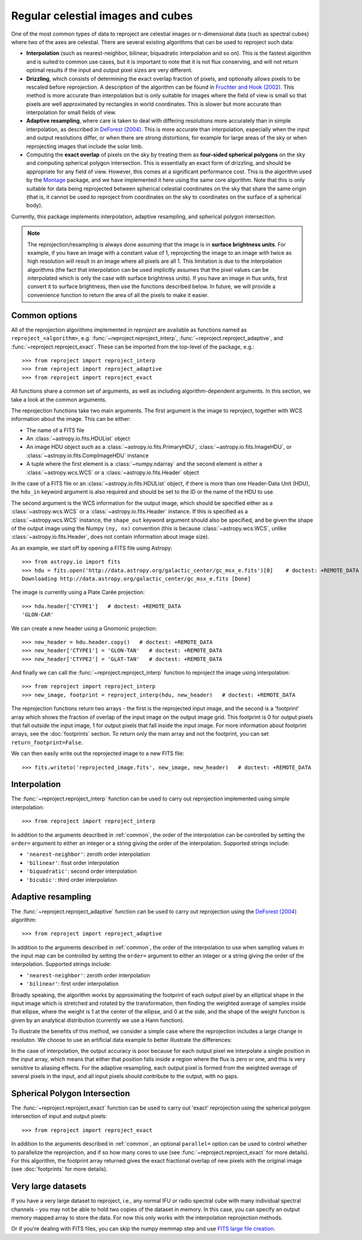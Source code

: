 **********************************
Regular celestial images and cubes
**********************************

One of the most common types of data to reproject are celestial images or
n-dimensional data (such as spectral cubes) where two of the axes are
celestial. There are several existing algorithms that can be used to
reproject such data:

* **Interpolation** (such as nearest-neighbor, bilinear, biquadratic
  interpolation and so on). This is the fastest algorithm and is suited to
  common use cases, but it is important to note that it is not flux
  conserving, and will not return optimal results if the input and output
  pixel sizes are very different.

* **Drizzling**, which consists of determining the exact overlap fraction of
  pixels, and optionally allows pixels to be rescaled before reprojection.
  A description of the algorithm can be found in
  `Fruchter and Hook (2002) <http://dx.doi.org/10.1086/338393>`__. This
  method is more accurate than interpolation but is only suitable for images
  where the field of view is small so that pixels are well approximated by
  rectangles in world coordinates. This is slower but more accurate than
  interpolation for small fields of view.

* **Adaptive resampling**, where care is taken to deal with differing
  resolutions more accurately than in simple interpolation, as described
  in `DeForest (2004) <https://doi.org/10.1023/B:SOLA.0000021743.24248.b0>`_.
  This is more accurate than interpolation, especially when the input and
  output resolutions differ, or when there are strong distortions, for example
  for large areas of the sky or when reprojecting images that include the
  solar limb.

* Computing the **exact overlap** of pixels on the sky by treating them as
  **four-sided spherical polygons** on the sky and computing spherical polygon
  intersection. This is essentially an exact form of drizzling, and should be
  appropriate for any field of view. However, this comes at
  a significant performance cost. This is the algorithm used by the `Montage
  <http://montage.ipac.caltech.edu/index.html>`_ package, and we have
  implemented it here using the same core algorithm. Note that this is only
  suitable for data being reprojected between spherical celestial coordinates on
  the sky that share the same origin (that is, it cannot be used to reproject
  from coordinates on the sky to coordinates on the surface of a spherical
  body).

Currently, this package implements interpolation, adaptive resampling, and
spherical polygon intersection.

.. note:: The reprojection/resampling is always done assuming that the image is in
          **surface brightness units**. For example, if you have an image
          with a constant value of 1, reprojecting the image to an image with
          twice as high resolution will result in an image where all pixels
          are all 1. This limitation is due to the interpolation algorithms
          (the fact that interpolation can be used implicitly assumes that
          the pixel values can be interpolated which is only the case with
          surface brightness units). If you have an image in flux units,
          first convert it to surface brightness, then use the functions
          described below. In future, we will provide a convenience function
          to return the area of all the pixels to make it easier.

.. _common:

Common options
==============

All of the reprojection algorithms implemented in *reproject* are available
as functions named as ``reproject_<algorithm>``, e.g.
:func:`~reproject.reproject_interp`, :func:`~reproject.reproject_adaptive`,
and :func:`~reproject.reproject_exact`. These can be imported from the top-level
of the package, e.g.::

    >>> from reproject import reproject_interp
    >>> from reproject import reproject_adaptive
    >>> from reproject import reproject_exact

All functions share a common set of arguments, as well as including
algorithm-dependent arguments. In this section, we take a look at the common
arguments.

The reprojection functions take two main arguments. The first argument is the
image to reproject, together with WCS information about the image. This can be
either:

* The name of a FITS file
* An :class:`~astropy.io.fits.HDUList` object
* An image HDU object such as a :class:`~astropy.io.fits.PrimaryHDU`,
  :class:`~astropy.io.fits.ImageHDU`, or
  :class:`~astropy.io.fits.CompImageHDU` instance
* A tuple where the first element is a :class:`~numpy.ndarray` and the
  second element is either a :class:`~astropy.wcs.WCS` or a
  :class:`~astropy.io.fits.Header` object

In the case of a FITS file or an :class:`~astropy.io.fits.HDUList` object, if
there is more than one Header-Data Unit (HDU), the ``hdu_in`` keyword argument
is also required and should be set to the ID or the name of the HDU to use.

The second argument is the WCS information for the output image, which should be
specified either as a :class:`~astropy.wcs.WCS` or a
:class:`~astropy.io.fits.Header` instance. If this is specified as a
:class:`~astropy.wcs.WCS` instance, the ``shape_out`` keyword argument should
also be specified, and be given the shape of the output image using the Numpy
``(ny, nx)`` convention (this is because :class:`~astropy.wcs.WCS`, unlike
:class:`~astropy.io.fits.Header`, does not contain information about image
size).

As an example, we start off by opening a FITS file using Astropy::

    >>> from astropy.io import fits
    >>> hdu = fits.open('http://data.astropy.org/galactic_center/gc_msx_e.fits')[0]    # doctest: +REMOTE_DATA
    Downloading http://data.astropy.org/galactic_center/gc_msx_e.fits [Done]

The image is currently using a Plate Carée projection::

    >>> hdu.header['CTYPE1']   # doctest: +REMOTE_DATA
    'GLON-CAR'

We can create a new header using a Gnomonic projection::

    >>> new_header = hdu.header.copy()   # doctest: +REMOTE_DATA
    >>> new_header['CTYPE1'] = 'GLON-TAN'   # doctest: +REMOTE_DATA
    >>> new_header['CTYPE2'] = 'GLAT-TAN'   # doctest: +REMOTE_DATA

And finally we can call the :func:`~reproject.reproject_interp` function to reproject
the image using interpolation::

    >>> from reproject import reproject_interp
    >>> new_image, footprint = reproject_interp(hdu, new_header)   # doctest: +REMOTE_DATA

The reprojection functions return two arrays - the first is the reprojected
input image, and the second is a 'footprint' array which shows the fraction of
overlap of the input image on the output image grid. This footprint is 0 for
output pixels that fall outside the input image, 1 for output pixels that fall
inside the input image. For more information about footprint arrays, see the
:doc:`footprints` section. To return only the main array and not the footprint,
you can set ``return_footprint=False``.

We can then easily write out the reprojected image to a new FITS file::

    >>> fits.writeto('reprojected_image.fits', new_image, new_header)   # doctest: +REMOTE_DATA

.. _interpolation:

Interpolation
=============

The :func:`~reproject.reproject_interp` function can be used to carry out
reprojection implemented using simple interpolation::

    >>> from reproject import reproject_interp

In addition to the arguments described in :ref:`common`, the order of the
interpolation can be controlled by setting the ``order=`` argument to either an
integer or a string giving the order of the interpolation. Supported strings
include:

* ``'nearest-neighbor'``: zeroth order interpolation
* ``'bilinear'``: fisst order interpolation
* ``'biquadratic'``: second order interpolation
* ``'bicubic'``: third order interpolation

Adaptive resampling
===================

The :func:`~reproject.reproject_adaptive` function can be used to carry out
reprojection using the  `DeForest (2004)
<https://doi.org/10.1023/B:SOLA.0000021743.24248.b0>`_ algorithm::

    >>> from reproject import reproject_adaptive

In addition to the arguments described in :ref:`common`, the order of the
interpolation to use when sampling values in the input map can be controlled by
setting the ``order=`` argument to either an integer or a string giving the
order of the interpolation. Supported strings include:

* ``'nearest-neighbor'``: zeroth order interpolation
* ``'bilinear'``: first order interpolation

Broadly speaking, the algorithm works by approximating the
footprint of each output pixel by an elliptical shape in the input image
which is stretched and rotated by the transformation, then finding the
weighted average of samples inside that ellipse, where the weight is 1
at the center of the ellipse, and 0 at the side, and the shape of the
weight function is given by an analytical distribution (currently we use
a Hann function).

To illustrate the benefits of this method, we consider a simple case
where the reprojection includes a large change in resoluton. We choose
to use an artificial data example to better illustrate the differences:

.. plot::
   :include-source:

    import numpy as np
    from astropy.wcs import WCS
    import matplotlib.pyplot as plt
    from reproject import reproject_interp, reproject_adaptive

    # Set up initial array with pattern
    input_array = np.zeros((256, 256))
    input_array[::20, :] = 1
    input_array[:, ::20] = 1
    input_array[10::20, 10::20] = 1

    # Define a simple input WCS
    input_wcs = WCS(naxis=2)
    input_wcs.wcs.crpix = 128.5, 128.5
    input_wcs.wcs.cdelt = -0.01, 0.01

    # Define a lower resolution output WCS with rotation
    output_wcs = WCS(naxis=2)
    output_wcs.wcs.crpix = 30.5, 30.5
    output_wcs.wcs.cdelt = -0.0427, 0.0427
    output_wcs.wcs.pc = [[0.8, 0.2], [-0.2, 0.8]]

    # Reproject using interpolation and adaptive resampling
    result_interp, _ = reproject_interp((input_array, input_wcs),
                                        output_wcs, shape_out=(60, 60))
    result_deforest, _ = reproject_adaptive((input_array, input_wcs),
                                            output_wcs, shape_out=(60, 60))

    plt.subplot(1, 3, 1)
    plt.imshow(input_array, origin='lower', vmin=0, vmax=1, interpolation='hanning')
    plt.tick_params(left=False, bottom=False, labelleft=False, labelbottom=False)
    plt.title('Input array')
    plt.subplot(1, 3, 2)
    plt.imshow(result_interp, origin='lower', vmin=0, vmax=1)
    plt.tick_params(left=False, bottom=False, labelleft=False, labelbottom=False)
    plt.title('reproject_interp')
    plt.subplot(1, 3, 3)
    plt.imshow(result_deforest, origin='lower', vmin=0, vmax=0.5)
    plt.tick_params(left=False, bottom=False, labelleft=False, labelbottom=False)
    plt.title('reproject_adaptive')

In the case of interpolation, the output accuracy is poor because for each output
pixel we interpolate a single position in the input array, which means that either
that position falls inside a region where the flux is zero or one, and this is
very sensitive to aliasing effects. For the adaptive resampling, each output pixel
is formed from the weighted average of several pixels in the input, and all input
pixels should contribute to the output, with no gaps.

Spherical Polygon Intersection
==============================

The :func:`~reproject.reproject_exact` function can be used to carry out 'exact'
reprojection using the spherical polygon intersection of input and output pixels::

    >>> from reproject import reproject_exact

In addition to the arguments described in :ref:`common`, an optional
``parallel=`` option can be used to control whether to parallelize the
reprojection, and if so how many cores to use (see
:func:`~reproject.reproject_exact` for more details). For this algorithm, the
footprint array returned gives the exact fractional overlap of new pixels with
the original image (see :doc:`footprints` for more details).

Very large datasets
===================

If you have a very large dataset to reproject, i.e., any normal IFU or radio
spectral cube with many individual spectral channels - you may not be able to
hold two copies of the dataset in memory.  In this case, you can specify an
output memory mapped array to store the data. For now this only works with the
interpolation reprojection methods.

.. doctest-skip::

    >>> outhdr = fits.Header.fromtextfile('cube_header_gal.hdr')
    >>> shape = (outhdr['NAXIS3'], outhdr['NAXIS2'], outhdr['NAXIS1'])
    >>> outarray = np.memmap(filename='output.np', mode='w+', shape=shape, dtype='float32')
    >>> hdu = fits.open('cube_file.fits')
    >>> rslt = reproject.reproject_interp(hdu, outhdr, output_array=outarray,
    ...                                   return_footprint=False,
    ...                                   independent_celestial_slices=True)
    >>> newhdu = fits.PrimaryHDU(data=outarray, header=outhdr)
    >>> newhdu.writeto('new_cube_file.fits')

Or if you're dealing with FITS files, you can skip the numpy memmap step and use `FITS large file creation
<http://docs.astropy.org/en/stable/generated/examples/io/skip_create-large-fits.html>`_.

.. doctest-skip::

    >>> outhdr = fits.Header.fromtextfile('cube_header_gal.hdr')
    >>> outhdr.tofile('new_cube.fits')
    >>> shape = tuple(outhdr['NAXIS{0}'.format(ii)] for ii in range(1, outhdr['NAXIS']+1))
    >>> with open('new_cube.fits', 'rb+') as fobj:
    >>>     fobj.seek(len(outhdr.tostring()) + (np.product(shape) * np.abs(outhdr['BITPIX']//8)) - 1)
    >>>     fobj.write(b'\0')
    >>> outhdu = fits.open('new_cube.fits', mode='update')
    >>> rslt = reproject.reproject_interp(hdu, outhdr, output_array=outhdu[0].data,
    ...                                   return_footprint=False,
    ...                                   independent_celestial_slices=True)
    >>> outhdu.flush()
